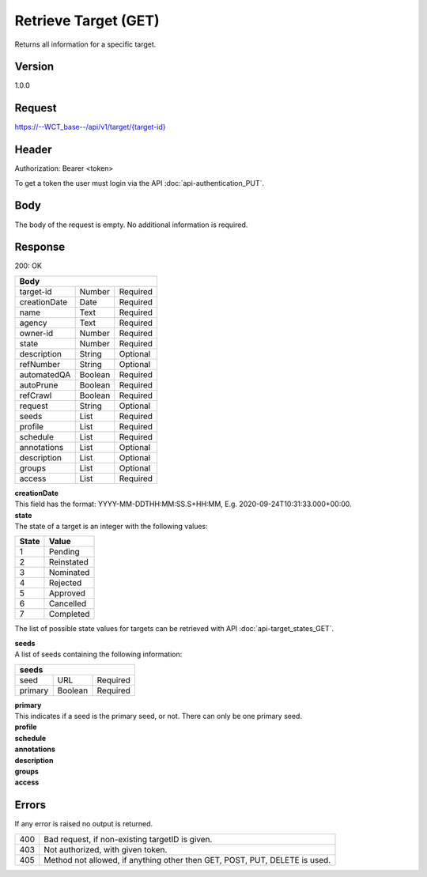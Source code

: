 Retrieve Target (GET)
=====================
Returns all information for a specific target.

Version
-------
1.0.0

Request
-------
`https://--WCT_base--/api/v1/target/{target-id}  <https://--WCT_base--/api/v1/target/{target-id}>`_

Header
------
Authorization: Bearer <token>

To get a token the user must login via the API :doc:`api-authentication_PUT`.

Body
----
The body of the request is empty. No additional information is required.

Response
--------
200: OK

============ ======= ========
**Body**
-----------------------------
target-id    Number  Required
creationDate Date    Required 
name         Text    Required
agency       Text    Required
owner-id     Number  Required
state        Number  Required
description  String  Optional
refNumber    String  Optional
automatedQA  Boolean Required
autoPrune    Boolean Required
refCrawl     Boolean Required
request      String  Optional
seeds        List    Required
profile      List    Required
schedule     List    Required
annotations  List    Optional
description  List    Optional
groups       List    Optional
access       List    Required
============ ======= ========

| **creationDate**
| This field has the format: YYYY-MM-DDTHH:MM:SS.S+HH:MM, E.g. 2020-09-24T10:31:33.000+00:00.

| **state**
| The state of a target is an integer with the following values:

========= ==========
**State** **Value**
--------- ----------
  1       Pending
  2       Reinstated
  3       Nominated
  4       Rejected
  5       Approved
  6       Cancelled
  7       Completed
========= ==========

The list of possible state values for targets can be retrieved with API :doc:`api-target_states_GET`.

| **seeds**
| A list of seeds containing the following information:

======= ======= ========
**seeds**
------------------------
seed	URL	    Required
primary Boolean	Required
======= ======= ========

| **primary**
| This indicates if a seed is the primary seed, or not. There can only be one primary seed.

| **profile**
| **schedule**
| **annotations**
| **description**
| **groups**
| **access**

Errors
------
If any error is raised no output is returned.

=== ==========================================================================
400 Bad request, if non-existing targetID is given.
403 Not authorized, with given token.
405 Method not allowed, if anything other then GET, POST, PUT, DELETE is used.
=== ==========================================================================

